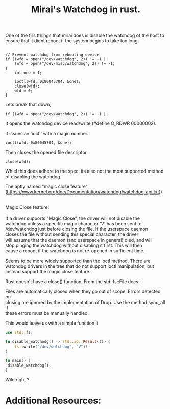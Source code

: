 #+TITLE: Mirai's Watchdog in rust.
#+ROAM_ALIAS: Signed Kernel modules.
#+ROAM_TAGS: watchdog malware rust
#+ROAM_REF:
#+OPTIONS: ^:nil num:nil
#+HTML_HEAD: <link rel="stylesheet" type="text/css" href="org.css"/>

One of the firs tthings that mirai does is disable the watchdog of the
host to ensure that it didnt reboot if the system begins to take too
long.

#+BEGIN_EXAMPLE

    // Prevent watchdog from rebooting device
    if ((wfd = open("/dev/watchdog", 2)) != -1 ||
        (wfd = open("/dev/misc/watchdog", 2)) != -1)
    {
        int one = 1;

        ioctl(wfd, 0x80045704, &one);
        close(wfd);
        wfd = 0;
    }
#+END_EXAMPLE

Lets break that down,

#+BEGIN_EXAMPLE
    if ((wfd = open("/dev/watchdog", 2)) != -1 ||
#+END_EXAMPLE

It opens the watchdog device read/write (#define O_RDWR 00000002).

It issues an 'ioctl' with a magic number.
#+BEGIN_SRC 
        ioctl(wfd, 0x80045704, &one);
#+END_SRC

Then closes the opened file descriptor.

#+BEGIN_SRC 
        close(wfd);
#+END_SRC

Whiel this does adhere to the spec, its also not the most supported
method of disabling the watchdog.

The aptly named "magic close feature" (https://www.kernel.org/doc/Documentation/watchdog/watchdog-api.txt))

#+BEGIN_VERSE

Magic Close feature:

If a driver supports "Magic Close", the driver will not disable the
watchdog unless a specific magic character 'V' has been sent to
/dev/watchdog just before closing the file.  If the userspace daemon
closes the file without sending this special character, the driver
will assume that the daemon (and userspace in general) died, and will
stop pinging the watchdog without disabling it first.  This will then
cause a reboot if the watchdog is not re-opened in sufficient time.

#+END_VERSE

Seems to be more widely supported than the ioctl method. There are
watchdog drivers in the tree that do not support ioctl manipulation,
but instead support the magic close feature.
 
Rust doesn't have a close() function, From the  std::fs::File docs:

#+BEGIN_VERSE
Files are automatically closed when they go out of scope. Errors detected on
closing are ignored by the implementation of Drop. Use the method sync_all if
these errors must be manually handled.
#+END_VERSE

This would leave us with a simple function li

#+BEGIN_SRC rust
use std::fs;

fn disable_watchodg() -> std::io::Result<()> {
    fs::write("/dev/watchdog", "V")?
}

fn main() {
 disable_watchdog();
}
#+END_SRC

Wild right ?

* Additional Resources:


